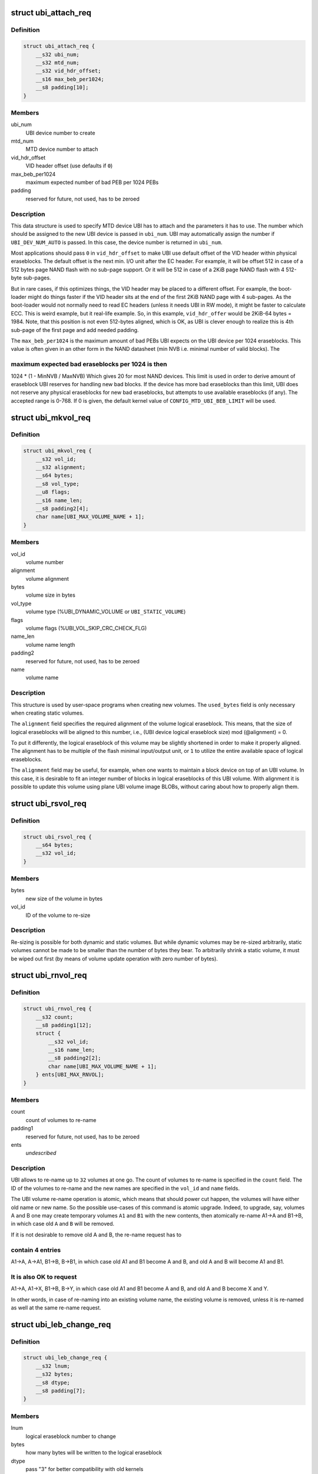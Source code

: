 .. -*- coding: utf-8; mode: rst -*-
.. src-file: include/uapi/mtd/ubi-user.h

.. _`ubi_attach_req`:

struct ubi_attach_req
=====================

.. c:type:: struct ubi_attach_req

    attach MTD device request.

.. _`ubi_attach_req.definition`:

Definition
----------

.. code-block:: c

    struct ubi_attach_req {
        __s32 ubi_num;
        __s32 mtd_num;
        __s32 vid_hdr_offset;
        __s16 max_beb_per1024;
        __s8 padding[10];
    }

.. _`ubi_attach_req.members`:

Members
-------

ubi_num
    UBI device number to create

mtd_num
    MTD device number to attach

vid_hdr_offset
    VID header offset (use defaults if \ ``0``\ )

max_beb_per1024
    maximum expected number of bad PEB per 1024 PEBs

padding
    reserved for future, not used, has to be zeroed

.. _`ubi_attach_req.description`:

Description
-----------

This data structure is used to specify MTD device UBI has to attach and the
parameters it has to use. The number which should be assigned to the new UBI
device is passed in \ ``ubi_num``\ . UBI may automatically assign the number if
\ ``UBI_DEV_NUM_AUTO``\  is passed. In this case, the device number is returned in
\ ``ubi_num``\ .

Most applications should pass \ ``0``\  in \ ``vid_hdr_offset``\  to make UBI use default
offset of the VID header within physical eraseblocks. The default offset is
the next min. I/O unit after the EC header. For example, it will be offset
512 in case of a 512 bytes page NAND flash with no sub-page support. Or
it will be 512 in case of a 2KiB page NAND flash with 4 512-byte sub-pages.

But in rare cases, if this optimizes things, the VID header may be placed to
a different offset. For example, the boot-loader might do things faster if
the VID header sits at the end of the first 2KiB NAND page with 4 sub-pages.
As the boot-loader would not normally need to read EC headers (unless it
needs UBI in RW mode), it might be faster to calculate ECC. This is weird
example, but it real-life example. So, in this example, \ ``vid_hdr_offer``\  would
be 2KiB-64 bytes = 1984. Note, that this position is not even 512-bytes
aligned, which is OK, as UBI is clever enough to realize this is 4th
sub-page of the first page and add needed padding.

The \ ``max_beb_per1024``\  is the maximum amount of bad PEBs UBI expects on the
UBI device per 1024 eraseblocks.  This value is often given in an other form
in the NAND datasheet (min NVB i.e. minimal number of valid blocks). The

.. _`ubi_attach_req.maximum-expected-bad-eraseblocks-per-1024-is-then`:

maximum expected bad eraseblocks per 1024 is then
-------------------------------------------------

1024 \* (1 - MinNVB / MaxNVB)
Which gives 20 for most NAND devices.  This limit is used in order to derive
amount of eraseblock UBI reserves for handling new bad blocks. If the device
has more bad eraseblocks than this limit, UBI does not reserve any physical
eraseblocks for new bad eraseblocks, but attempts to use available
eraseblocks (if any). The accepted range is 0-768. If 0 is given, the
default kernel value of \ ``CONFIG_MTD_UBI_BEB_LIMIT``\  will be used.

.. _`ubi_mkvol_req`:

struct ubi_mkvol_req
====================

.. c:type:: struct ubi_mkvol_req

    volume description data structure used in volume creation requests.

.. _`ubi_mkvol_req.definition`:

Definition
----------

.. code-block:: c

    struct ubi_mkvol_req {
        __s32 vol_id;
        __s32 alignment;
        __s64 bytes;
        __s8 vol_type;
        __u8 flags;
        __s16 name_len;
        __s8 padding2[4];
        char name[UBI_MAX_VOLUME_NAME + 1];
    }

.. _`ubi_mkvol_req.members`:

Members
-------

vol_id
    volume number

alignment
    volume alignment

bytes
    volume size in bytes

vol_type
    volume type (%UBI_DYNAMIC_VOLUME or \ ``UBI_STATIC_VOLUME``\ )

flags
    volume flags (%UBI_VOL_SKIP_CRC_CHECK_FLG)

name_len
    volume name length

padding2
    reserved for future, not used, has to be zeroed

name
    volume name

.. _`ubi_mkvol_req.description`:

Description
-----------

This structure is used by user-space programs when creating new volumes. The
\ ``used_bytes``\  field is only necessary when creating static volumes.

The \ ``alignment``\  field specifies the required alignment of the volume logical
eraseblock. This means, that the size of logical eraseblocks will be aligned
to this number, i.e.,
(UBI device logical eraseblock size) mod (@alignment) = 0.

To put it differently, the logical eraseblock of this volume may be slightly
shortened in order to make it properly aligned. The alignment has to be
multiple of the flash minimal input/output unit, or \ ``1``\  to utilize the entire
available space of logical eraseblocks.

The \ ``alignment``\  field may be useful, for example, when one wants to maintain
a block device on top of an UBI volume. In this case, it is desirable to fit
an integer number of blocks in logical eraseblocks of this UBI volume. With
alignment it is possible to update this volume using plane UBI volume image
BLOBs, without caring about how to properly align them.

.. _`ubi_rsvol_req`:

struct ubi_rsvol_req
====================

.. c:type:: struct ubi_rsvol_req

    a data structure used in volume re-size requests.

.. _`ubi_rsvol_req.definition`:

Definition
----------

.. code-block:: c

    struct ubi_rsvol_req {
        __s64 bytes;
        __s32 vol_id;
    }

.. _`ubi_rsvol_req.members`:

Members
-------

bytes
    new size of the volume in bytes

vol_id
    ID of the volume to re-size

.. _`ubi_rsvol_req.description`:

Description
-----------

Re-sizing is possible for both dynamic and static volumes. But while dynamic
volumes may be re-sized arbitrarily, static volumes cannot be made to be
smaller than the number of bytes they bear. To arbitrarily shrink a static
volume, it must be wiped out first (by means of volume update operation with
zero number of bytes).

.. _`ubi_rnvol_req`:

struct ubi_rnvol_req
====================

.. c:type:: struct ubi_rnvol_req

    volumes re-name request.

.. _`ubi_rnvol_req.definition`:

Definition
----------

.. code-block:: c

    struct ubi_rnvol_req {
        __s32 count;
        __s8 padding1[12];
        struct {
            __s32 vol_id;
            __s16 name_len;
            __s8 padding2[2];
            char name[UBI_MAX_VOLUME_NAME + 1];
        } ents[UBI_MAX_RNVOL];
    }

.. _`ubi_rnvol_req.members`:

Members
-------

count
    count of volumes to re-name

padding1
    reserved for future, not used, has to be zeroed

ents
    *undescribed*

.. _`ubi_rnvol_req.description`:

Description
-----------

UBI allows to re-name up to \ ``32``\  volumes at one go. The count of volumes to
re-name is specified in the \ ``count``\  field. The ID of the volumes to re-name
and the new names are specified in the \ ``vol_id``\  and \ ``name``\  fields.

The UBI volume re-name operation is atomic, which means that should power cut
happen, the volumes will have either old name or new name. So the possible
use-cases of this command is atomic upgrade. Indeed, to upgrade, say, volumes
A and B one may create temporary volumes \ ``A1``\  and \ ``B1``\  with the new contents,
then atomically re-name A1->A and B1->B, in which case old \ ``A``\  and \ ``B``\  will
be removed.

If it is not desirable to remove old A and B, the re-name request has to

.. _`ubi_rnvol_req.contain-4-entries`:

contain 4 entries
-----------------

A1->A, A->A1, B1->B, B->B1, in which case old A1 and B1
become A and B, and old A and B will become A1 and B1.

.. _`ubi_rnvol_req.it-is-also-ok-to-request`:

It is also OK to request
------------------------

A1->A, A1->X, B1->B, B->Y, in which case old A1
and B1 become A and B, and old A and B become X and Y.

In other words, in case of re-naming into an existing volume name, the
existing volume is removed, unless it is re-named as well at the same
re-name request.

.. _`ubi_leb_change_req`:

struct ubi_leb_change_req
=========================

.. c:type:: struct ubi_leb_change_req

    a data structure used in atomic LEB change requests.

.. _`ubi_leb_change_req.definition`:

Definition
----------

.. code-block:: c

    struct ubi_leb_change_req {
        __s32 lnum;
        __s32 bytes;
        __s8 dtype;
        __s8 padding[7];
    }

.. _`ubi_leb_change_req.members`:

Members
-------

lnum
    logical eraseblock number to change

bytes
    how many bytes will be written to the logical eraseblock

dtype
    pass "3" for better compatibility with old kernels

padding
    reserved for future, not used, has to be zeroed

.. _`ubi_leb_change_req.description`:

Description
-----------

The \ ``dtype``\  field used to inform UBI about what kind of data will be written

.. _`ubi_leb_change_req.to-the-leb`:

to the LEB
----------

long term (value 1), short term (value 2), unknown (value 3).
UBI tried to pick a PEB with lower erase counter for short term data and a
PEB with higher erase counter for long term data. But this was not really
used because users usually do not know this and could easily mislead UBI. We
removed this feature in May 2012. UBI currently just ignores the \ ``dtype``\ 
field. But for better compatibility with older kernels it is recommended to
set \ ``dtype``\  to 3 (unknown).

.. _`ubi_map_req`:

struct ubi_map_req
==================

.. c:type:: struct ubi_map_req

    a data structure used in map LEB requests.

.. _`ubi_map_req.definition`:

Definition
----------

.. code-block:: c

    struct ubi_map_req {
        __s32 lnum;
        __s8 dtype;
        __s8 padding[3];
    }

.. _`ubi_map_req.members`:

Members
-------

lnum
    logical eraseblock number to unmap

dtype
    pass "3" for better compatibility with old kernels

padding
    reserved for future, not used, has to be zeroed

.. _`ubi_set_vol_prop_req`:

struct ubi_set_vol_prop_req
===========================

.. c:type:: struct ubi_set_vol_prop_req

    a data structure used to set an UBI volume property.

.. _`ubi_set_vol_prop_req.definition`:

Definition
----------

.. code-block:: c

    struct ubi_set_vol_prop_req {
        __u8 property;
        __u8 padding[7];
        __u64 value;
    }

.. _`ubi_set_vol_prop_req.members`:

Members
-------

property
    property to set (%UBI_VOL_PROP_DIRECT_WRITE)

padding
    reserved for future, not used, has to be zeroed

value
    value to set

.. _`ubi_blkcreate_req`:

struct ubi_blkcreate_req
========================

.. c:type:: struct ubi_blkcreate_req

    a data structure used in block creation requests.

.. _`ubi_blkcreate_req.definition`:

Definition
----------

.. code-block:: c

    struct ubi_blkcreate_req {
        __s8 padding[128];
    }

.. _`ubi_blkcreate_req.members`:

Members
-------

padding
    reserved for future, not used, has to be zeroed

.. This file was automatic generated / don't edit.

